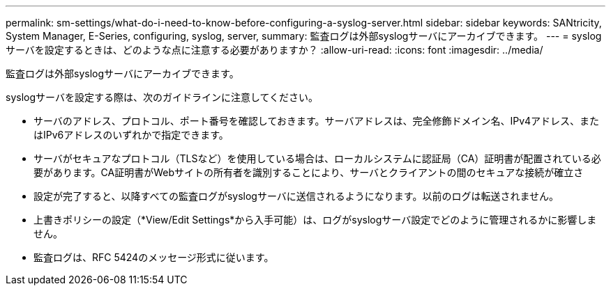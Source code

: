 ---
permalink: sm-settings/what-do-i-need-to-know-before-configuring-a-syslog-server.html 
sidebar: sidebar 
keywords: SANtricity, System Manager, E-Series, configuring, syslog, server, 
summary: 監査ログは外部syslogサーバにアーカイブできます。 
---
= syslogサーバを設定するときは、どのような点に注意する必要がありますか？
:allow-uri-read: 
:icons: font
:imagesdir: ../media/


[role="lead"]
監査ログは外部syslogサーバにアーカイブできます。

syslogサーバを設定する際は、次のガイドラインに注意してください。

* サーバのアドレス、プロトコル、ポート番号を確認しておきます。サーバアドレスは、完全修飾ドメイン名、IPv4アドレス、またはIPv6アドレスのいずれかで指定できます。
* サーバがセキュアなプロトコル（TLSなど）を使用している場合は、ローカルシステムに認証局（CA）証明書が配置されている必要があります。CA証明書がWebサイトの所有者を識別することにより、サーバとクライアントの間のセキュアな接続が確立さ
* 設定が完了すると、以降すべての監査ログがsyslogサーバに送信されるようになります。以前のログは転送されません。
* 上書きポリシーの設定（*View/Edit Settings*から入手可能）は、ログがsyslogサーバ設定でどのように管理されるかに影響しません。
* 監査ログは、RFC 5424のメッセージ形式に従います。

